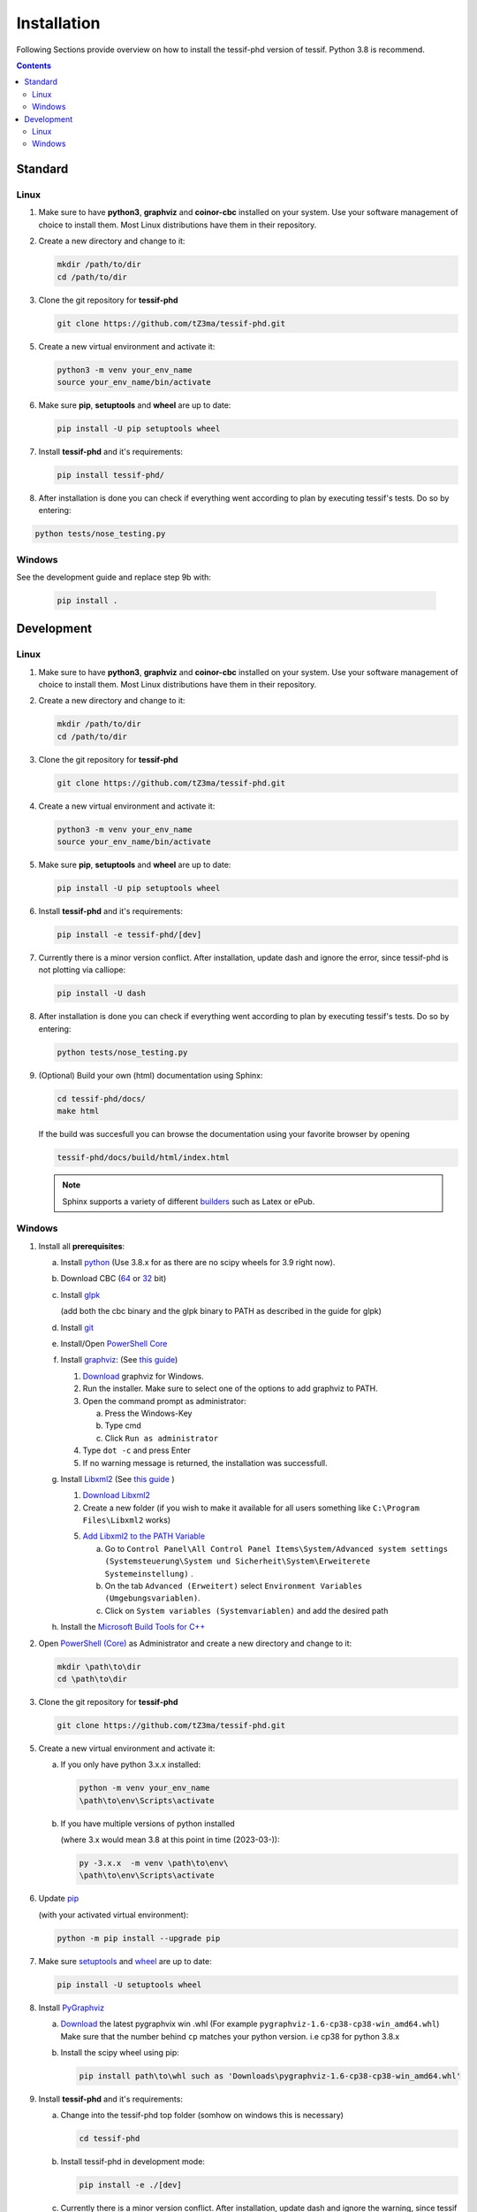.. _Installation:

************
Installation
************

Following Sections provide overview on how to install the tessif-phd version of tessif.
Python 3.8 is recommend.

.. contents:: Contents
   :backlinks: top
   :local:

Standard
********

Linux
=====

1. Make sure to have **python3**, **graphviz** and **coinor-cbc** installed on your system. Use your software management of choice to install them. Most Linux distributions have them in their repository.
2. Create a new directory and change to it:

   .. code:: shell

      mkdir /path/to/dir
      cd /path/to/dir

3. Clone the git repository for **tessif-phd** 

   .. code:: shell

      git clone https://github.com/tZ3ma/tessif-phd.git
    
5. Create a new virtual environment and activate it:

   .. code:: shell
    
      python3 -m venv your_env_name
      source your_env_name/bin/activate
    
6. Make sure **pip**, **setuptools** and **wheel** are up to date:

   .. code:: shell

      pip install -U pip setuptools wheel


7. Install **tessif-phd** and it's requirements:

   .. code:: shell

      pip install tessif-phd/


8. After installation is done you can check if everything went according to plan by executing
   tessif's tests. Do so by entering:

.. code:: shell

      python tests/nose_testing.py
       
    
Windows
=======

See the development guide and replace step 9b with:

   .. code:: powershell
	     
         pip install .


Development
***********

Linux
=====

1. Make sure to have **python3**, **graphviz** and **coinor-cbc** installed on your system. Use your software management of choice to install them. Most Linux distributions have them in their repository.
2. Create a new directory and change to it:

   .. code:: shell

      mkdir /path/to/dir
      cd /path/to/dir

3. Clone the git repository for **tessif-phd** 

   .. code:: shell

      git clone https://github.com/tZ3ma/tessif-phd.git
    
4. Create a new virtual environment and activate it:

   .. code:: shell
    
      python3 -m venv your_env_name
      source your_env_name/bin/activate
    
5. Make sure **pip**, **setuptools** and **wheel** are up to date:

   .. code:: shell

      pip install -U pip setuptools wheel


6. Install **tessif-phd** and it's requirements:

   .. code:: shell
          
      pip install -e tessif-phd/[dev]

7. Currently there is a minor version conflict. After installation, update dash
   and ignore the error, since tessif-phd is not plotting via calliope:

   .. code:: shell

      pip install -U dash
      
8. After installation is done you can check if everything went according to plan by executing
   tessif's tests. Do so by entering:

   .. code:: shell

      python tests/nose_testing.py

9. (Optional) Build your own (html) documentation using Sphinx:

   .. code:: shell

      cd tessif-phd/docs/
      make html

   If the build was succesfull you can browse the documentation using your favorite browser
   by opening

   .. code:: shell

      tessif-phd/docs/build/html/index.html


   .. note::
      Sphinx supports a variety of different `builders
      <https://www.sphinx-doc.org/en/master/man/sphinx-build.html>`_ such as Latex or ePub.
   
   
Windows
=======

1. Install all **prerequisites**:
   
   a) Install `python <https://www.python.org/downloads/>`_
      (Use 3.8.x for as there are no scipy wheels for 3.9 right now).

   b) Download CBC (`64 <https://ampl.com/dl/open/cbc/cbc-win64.zip>`_
      or `32 <https://ampl.com/dl/open/cbc/cbc-win32.zip>`_ bit)

   c) Install `glpk <http://www.osemosys.org/uploads/1/8/5/0/18504136/glpk_installation_guide_for_windows10_-_201702.pdf>`_

      (add both the cbc binary and the glpk binary to PATH as described in the guide for glpk)

   d) Install `git <https://git-scm.com/download/win>`_

   e) Install/Open `PowerShell Core
      <https://github.com/powershell/powershell#get-powershell>`_

   f) Install `graphviz <https://graphviz.org/>`_:
      (See `this guide
      <https://forum.graphviz.org/t/new-simplified-installation-procedure-on-windows/224>`_)

      1. `Download <https://www2.graphviz.org/Packages/stable/windows/10/cmake/Release/x64/>`_
	 graphviz for Windows.

      2. Run the installer. Make sure to select one of the options to add graphviz to PATH.

      3. Open the command prompt as administrator:

	 a) Press the Windows-Key
	 b) Type cmd
	 c) Click ``Run as administrator``

      4. Type ``dot -c`` and press Enter

      5. If no warning message is returned, the installation was successfull.

   g) Install `Libxml2 <http://xmlsoft.org/>`_ (See `this guide
      <https://pages.lip6.fr/Jean-Francois.Perrot/XML-Int/Session1/WinLibxml.html>`__
      )

      1. `Download Libxml2 <http://xmlsoft.org/sources/win32/64bit/>`__

      2. Create a new folder (if you wish to make it available for all users
         something like ``C:\Program Files\Libxml2`` works)

      5. `Add Libxml2 to the PATH Variable
         <https://helpdeskgeek.com/windows-10/add-windows-path-environment-variable/>`_

         a) Go to ``Control Panel\All Control Panel Items\System/Advanced system settings``
            ``(Systemsteuerung\System und Sicherheit\System\Erweiterete Systemeinstellung)``
            .
         
	 b) On the tab ``Advanced (Erweitert)`` select ``Environment Variables
            (Umgebungsvariablen)``.

         c) Click on ``System variables (Systemvariablen)`` and add the desired path

   h) Install the `Microsoft Build Tools for C++
      <https://visualstudio.microsoft.com/de/visual-cpp-build-tools/>`_


2. Open `PowerShell (Core)
   <https://github.com/powershell/powershell#-powershell>`_
   as Administrator and create a new directory and change to it:

   .. code:: powershell

      mkdir \path\to\dir
      cd \path\to\dir

3. Clone the git repository for **tessif-phd** 

   .. code:: shell

      git clone https://github.com/tZ3ma/tessif-phd.git
    
5. Create a new virtual environment and activate it:

   a) If you only have python 3.x.x installed:
      
      .. code:: powershell
    
         python -m venv your_env_name
         \path\to\env\Scripts\activate
         
   b) If you have multiple versions of python installed
      
      (where 3.x would mean 3.8 at this point in time (2023-03-)):
      
      .. code:: powershell
    
         py -3.x.x  -m venv \path\to\env\
         \path\to\env\Scripts\activate         

6. Update `pip <https://pypi.org/project/pip/>`_

   (with your activated virtual environment):
   
   .. code:: powershell

      python -m pip install --upgrade pip
     
7. Make sure `setuptools <https://pypi.org/project/setuptools/>`_ and
   `wheel <https://pypi.org/project/wheel/>`_ are up to date:

   .. code:: powershell

      pip install -U setuptools wheel

8. Install `PyGraphviz <https://pygraphviz.github.io/index.html>`_

   a) `Download <https://www.lfd.uci.edu/~gohlke/pythonlibs/#pygraphviz>`__ the
      latest pygraphvix win .whl (For example
      ``pygraphviz‑1.6‑cp38‑cp38‑win_amd64.whl``) Make sure that the number behind
      ``cp`` matches your python version. i.e cp38 for python 3.8.x

   b) Install the scipy wheel using pip:

      .. code:: powershell

         pip install path\to\whl such as 'Downloads\pygraphviz‑1.6‑cp38‑cp38‑win_amd64.whl'


9. Install **tessif-phd** and it's requirements:

   a) Change into the tessif-phd top folder (somhow on windows this is necessary)

      .. code:: powershell
          
         cd tessif-phd

   b) Install tessif-phd in development mode:
     
      .. code:: powershell
          
         pip install -e ./[dev]


   c) Currently there is a minor version conflict.  After installation, update
      dash and ignore the warning, since tessif is not plotting via Calliope:

      .. code:: shell

	 pip install -U dash

10. After installation is done you can check if everything went according to plan by executing
    tessif's tests. Do so by entering (assuming you're still inside of where you cloned tessif-phd to):

   .. code:: powershell

      python tests/nose_testing.py

11. (Optional) Build your own (html) documentation using Sphinx:

   .. code:: powershell

      cd tessif-phd/docs/
      .\make html

   If the build was succesfull you can browse the documentation using your favorite browser
   by opening

   .. code:: powershell

      tessif-phd/docs/build/html/index.html


   .. note::
      Sphinx supports a variety of different `builders
      <https://www.sphinx-doc.org/en/master/man/sphinx-build.html>`_ such as Latex or ePub.
